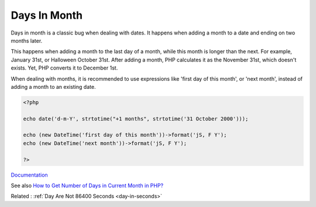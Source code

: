 .. _days-in-month:
.. meta::
	:description:
		Days In Month: Days in month is a classic bug when dealing with dates.
	:twitter:card: summary_large_image
	:twitter:site: @exakat
	:twitter:title: Days In Month
	:twitter:description: Days In Month: Days in month is a classic bug when dealing with dates
	:twitter:creator: @exakat
	:twitter:image:src: https://php-dictionary.readthedocs.io/en/latest/_static/logo.png
	:og:image: https://php-dictionary.readthedocs.io/en/latest/_static/logo.png
	:og:title: Days In Month
	:og:type: article
	:og:description: Days in month is a classic bug when dealing with dates
	:og:url: https://php-dictionary.readthedocs.io/en/latest/dictionary/days-in-month.ini.html
	:og:locale: en
.. raw:: html

	<script type="application/ld+json">{"@context":"https:\/\/schema.org","@graph":[{"@type":"WebPage","@id":"https:\/\/php-dictionary.readthedocs.io\/en\/latest\/tips\/debug_zval_dump.html","url":"https:\/\/php-dictionary.readthedocs.io\/en\/latest\/tips\/debug_zval_dump.html","name":"Days In Month","isPartOf":{"@id":"https:\/\/www.exakat.io\/"},"datePublished":"Mon, 28 Jul 2025 17:12:21 +0000","dateModified":"Mon, 28 Jul 2025 17:12:21 +0000","description":"Days in month is a classic bug when dealing with dates","inLanguage":"en-US","potentialAction":[{"@type":"ReadAction","target":["https:\/\/php-dictionary.readthedocs.io\/en\/latest\/dictionary\/Days In Month.html"]}]},{"@type":"WebSite","@id":"https:\/\/www.exakat.io\/","url":"https:\/\/www.exakat.io\/","name":"Exakat","description":"Smart PHP static analysis","inLanguage":"en-US"}]}</script>


Days In Month
-------------

Days in month is a classic bug when dealing with dates. It happens when adding a month to a date and ending on two months later. 

This happens when adding a month to the last day of a month, while this month is longer than the next. For example, January 31st, or Halloween October 31st. After adding a month, PHP calculates it as the November 31st, which doesn't exists. Yet, PHP converts it to December 1st.

When dealing with months, it is recommended to use expressions like 'first day of this month', or 'next month', instead of adding a month to an existing date.

.. code-block:: php
   
   <?php
   
   echo date('d-m-Y', strtotime("+1 months", strtotime('31 October 2000')));
   
   echo (new DateTime('first day of this month'))->format('jS, F Y');
   echo (new DateTime('next month'))->format('jS, F Y');
   
   ?>


`Documentation <https://derickrethans.nl/obtaining-the-next-month-in-php.html>`__

See also `How to Get Number of Days in Current Month in PHP? <https://www.geeksforgeeks.org/how-to-get-number-of-days-in-current-month-in-php/>`_

Related : :ref:`Day Are Not 86400 Seconds <day-in-seconds>`
